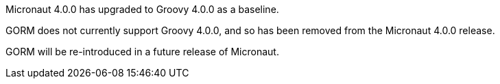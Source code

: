 Micronaut 4.0.0 has upgraded to Groovy 4.0.0 as a baseline.

GORM does not currently support Groovy 4.0.0, and so has been removed from the Micronaut 4.0.0 release.

GORM will be re-introduced in a future release of Micronaut.
